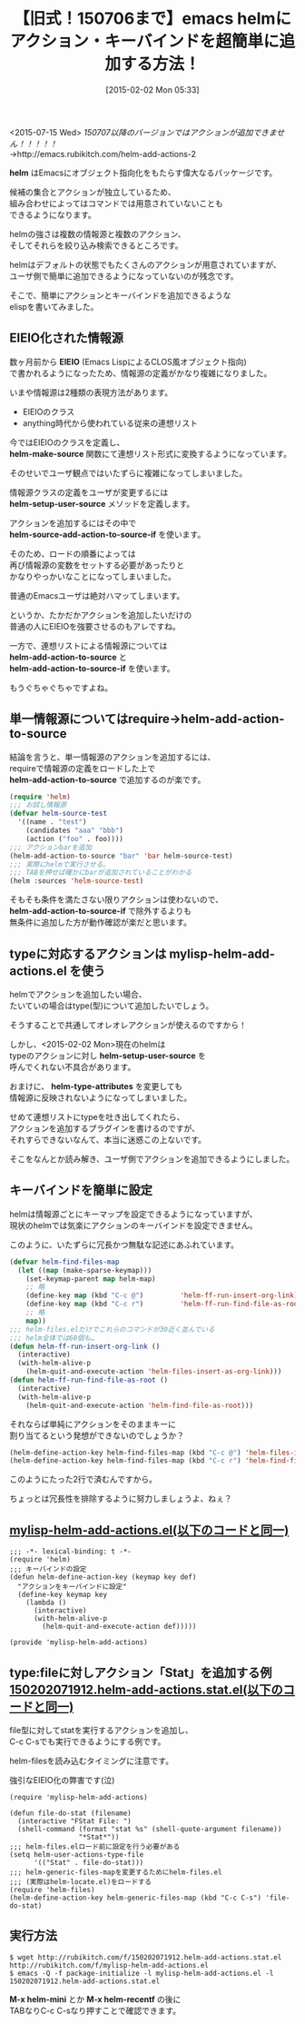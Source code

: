 #+BLOG: rubikitch
#+POSTID: 667
#+BLOG: rubikitch
#+DATE: [2015-02-02 Mon 05:33]
#+PERMALINK: helm-add-actions
#+OPTIONS: toc:nil num:nil todo:nil pri:nil tags:nil ^:nil \n:t -:nil
#+ISPAGE: nil
#+DESCRIPTION:
# (progn (erase-buffer)(find-file-hook--org2blog/wp-mode))
#+BLOG: rubikitch
#+CATEGORY: キーバインド
#+DESCRIPTION: 
#+TITLE: 【旧式！150706まで】emacs helmにアクション・キーバインドを超簡単に追加する方法！
#+begin: org2blog-tags
# content-length: 4742

#+end:
<2015-07-15 Wed> /150707以降のバージョンではアクションが追加できません！！！！！/
→http://emacs.rubikitch.com/helm-add-actions-2

*helm* はEmacsにオブジェクト指向化をもたらす偉大なるパッケージです。

候補の集合とアクションが独立しているため、
組み合わせによってはコマンドでは用意されていないことも
できるようになります。

helmの強さは複数の情報源と複数のアクション、
そしてそれらを絞り込み検索できるところです。

helmはデフォルトの状態でもたくさんのアクションが用意されていますが、
ユーザ側で簡単に追加できるようになっていないのが残念です。

そこで、簡単にアクションとキーバインドを追加できるような
elispを書いてみました。

** EIEIO化された情報源
数ヶ月前から *EIEIO* (Emacs LispによるCLOS風オブジェクト指向)
で書かれるようになったため、情報源の定義がかなり複雑になりました。

いまや情報源は2種類の表現方法があります。
- EIEIOのクラス
- anything時代から使われている従来の連想リスト

今ではEIEIOのクラスを定義し、
*helm-make-source* 関数にて連想リスト形式に変換するようになっています。

そのせいでユーザ観点ではいたずらに複雑になってしまいました。

情報源クラスの定義をユーザが変更するには
*helm-setup-user-source* メソッドを定義します。

アクションを追加するにはその中で
*helm-source-add-action-to-source-if* を使います。

そのため、ロードの順番によっては
再び情報源の変数をセットする必要があったりと
かなりやっかいなことになってしまいました。

普通のEmacsユーザは絶対ハマッてしまいます。

というか、たかだかアクションを追加したいだけの
普通の人にEIEIOを強要させるのもアレですね。

一方で、連想リストによる情報源については
*helm-add-action-to-source* と
*helm-add-action-to-source-if* を使います。

もうぐちゃぐちゃですよね。
** 単一情報源についてはrequire→helm-add-action-to-source
結論を言うと、単一情報源のアクションを追加するには、
requireで情報源の定義をロードした上で
*helm-add-action-to-source* で追加するのが楽です。

#+BEGIN_SRC emacs-lisp :results silent
(require 'helm)
;;; お試し情報源
(defvar helm-source-test
  '((name . "test")
    (candidates "aaa" "bbb")
    (action ("foo" . foo))))
;;; アクションbarを追加
(helm-add-action-to-source "bar" 'bar helm-source-test)
;;; 実際にhelmで実行させる。
;;; TABを押せば確かにbarが追加されていることがわかる
(helm :sources 'helm-source-test)
#+END_SRC

そもそも条件を満たさない限りアクションは使わないので、
*helm-add-action-to-source-if* で除外するよりも
無条件に追加した方が動作確認が楽だと思います。
** typeに対応するアクションは mylisp-helm-add-actions.el を使う
helmでアクションを追加したい場合、
たいていの場合はtype(型)について追加したいでしょう。

そうすることで共通してオレオレアクションが使えるのですから！

しかし、<2015-02-02 Mon>現在のhelmは
typeのアクションに対し *helm-setup-user-source* を
呼んでくれない不具合があります。

おまけに、 *helm-type-attributes* を変更しても
情報源に反映されないようになってしまいました。

せめて連想リストにtypeを吐き出してくれたら、
アクションを追加するプラグインを書けるのですが、
それすらできないなんて、本当に迷惑この上ないです。

そこをなんとか読み解き、ユーザ側でアクションを追加できるようにしました。
** キーバインドを簡単に設定
helmは情報源ごとにキーマップを設定できるようになっていますが、
現状のhelmでは気楽にアクションのキーバインドを設定できません。

このように、いたずらに冗長かつ無駄な記述にあふれています。

#+BEGIN_SRC emacs-lisp :results silent
(defvar helm-find-files-map
  (let ((map (make-sparse-keymap)))
    (set-keymap-parent map helm-map)
    ;; 略
    (define-key map (kbd "C-c @")         'helm-ff-run-insert-org-link)
    (define-key map (kbd "C-c r")         'helm-ff-run-find-file-as-root)
    ;; 略
    map))
;;; helm-files.elだけでこれらのコマンドが30近く並んでいる
;;; helm全体では60個も…
(defun helm-ff-run-insert-org-link ()
  (interactive)
  (with-helm-alive-p
    (helm-quit-and-execute-action 'helm-files-insert-as-org-link)))
(defun helm-ff-run-find-file-as-root ()
  (interactive)
  (with-helm-alive-p
    (helm-quit-and-execute-action 'helm-find-file-as-root)))
#+END_SRC

それならば単純にアクションをそのままキーに
割り当てるという発想ができないのでしょうか？

#+BEGIN_SRC emacs-lisp :results silent
(helm-define-action-key helm-find-files-map (kbd "C-c @") 'helm-files-insert-as-org-link)
(helm-define-action-key helm-find-files-map (kbd "C-c r") 'helm-find-file-as-root)
#+END_SRC

このようにたった2行で済むんですから。

ちょっとは冗長性を排除するように努力しましょうよ、ねぇ？



**  [[http://rubikitch.com/f/mylisp-helm-add-actions.el][mylisp-helm-add-actions.el(以下のコードと同一)]]
#+BEGIN: include :file "/r/sync/emacs/init.d/mylisp-helm-add-actions.el"
#+BEGIN_SRC fundamental
;;; -*- lexical-binding: t -*-
(require 'helm)
;;; キーバインドの設定
(defun helm-define-action-key (keymap key def)
  "アクションをキーバインドに設定"
  (define-key keymap key
    (lambda ()
      (interactive)
      (with-helm-alive-p
        (helm-quit-and-execute-action def)))))

(provide 'mylisp-helm-add-actions)
#+END_SRC

#+END:

** type:fileに対しアクション「Stat」を追加する例 [[http://rubikitch.com/f/150202071912.helm-add-actions.stat.el][150202071912.helm-add-actions.stat.el(以下のコードと同一)]]
file型に対してstatを実行するアクションを追加し、
C-c C-sでも実行できるようにする例です。

helm-filesを読み込むタイミングに注意です。

強引なEIEIO化の弊害です(泣)

#+BEGIN: include :file "/r/sync/junk/150202/150202071912.helm-add-actions.stat.el"
#+BEGIN_SRC fundamental
(require 'mylisp-helm-add-actions)

(defun file-do-stat (filename)
  (interactive "FStat File: ")
  (shell-command (format "stat %s" (shell-quote-argument filename))
                 "*Stat*"))
;;; helm-files.elロード前に設定を行う必要がある
(setq helm-user-actions-type-file
      '(("Stat" . file-do-stat)))
;;; helm-generic-files-mapを変更するためにhelm-files.el
;;; (実際はhelm-locate.el)をロードする
(require 'helm-files)
(helm-define-action-key helm-generic-files-map (kbd "C-c C-s") 'file-do-stat)
#+END_SRC

#+END:

** 実行方法
#+BEGIN_EXAMPLE
$ wget http://rubikitch.com/f/150202071912.helm-add-actions.stat.el http://rubikitch.com/f/mylisp-helm-add-actions.el
$ emacs -Q -f package-initialize -l mylisp-helm-add-actions.el -l 150202071912.helm-add-actions.stat.el
#+END_EXAMPLE

*M-x helm-mini* とか *M-x helm-recentf* の後に
TABなりC-c C-sなり押すことで確認できます。
